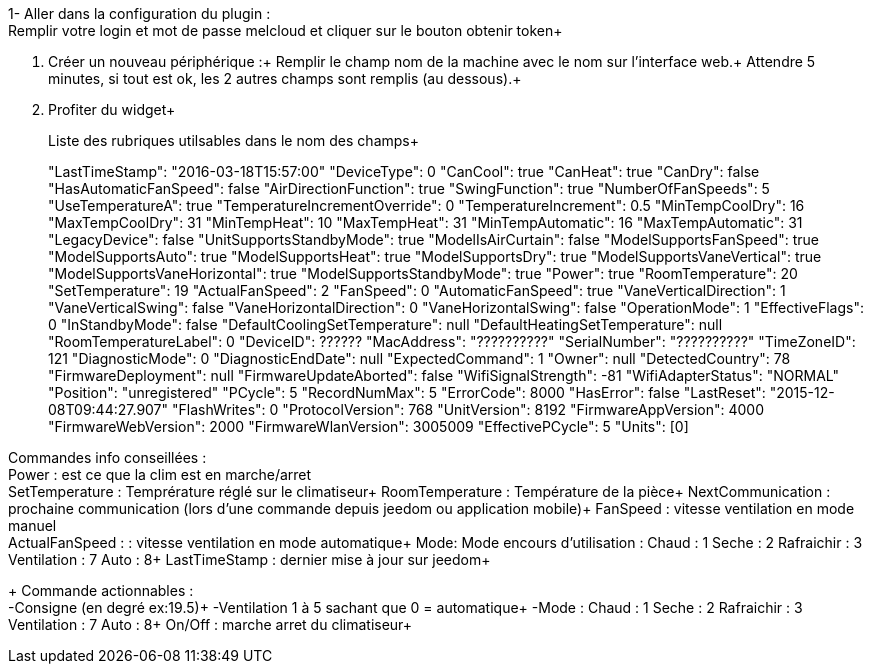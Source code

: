1- Aller dans la configuration du plugin : +
Remplir votre login et mot de passe melcloud et cliquer sur le bouton obtenir token+

2. Créer un nouveau périphérique :+
Remplir le champ nom de la machine avec le nom sur l'interface web.+
Attendre 5 minutes, si tout est ok, les 2 autres champs sont remplis (au dessous).+

3. Profiter du widget+
+
Liste des rubriques utilsables dans le nom des champs+
+
"LastTimeStamp": "2016-03-18T15:57:00"
"DeviceType": 0
"CanCool": true
"CanHeat": true
"CanDry": false
"HasAutomaticFanSpeed": false
"AirDirectionFunction": true
"SwingFunction": true
"NumberOfFanSpeeds": 5
"UseTemperatureA": true
"TemperatureIncrementOverride": 0
"TemperatureIncrement": 0.5
"MinTempCoolDry": 16
"MaxTempCoolDry": 31
"MinTempHeat": 10
"MaxTempHeat": 31
"MinTempAutomatic": 16
"MaxTempAutomatic": 31
"LegacyDevice": false
"UnitSupportsStandbyMode": true
"ModelIsAirCurtain": false
"ModelSupportsFanSpeed": true
"ModelSupportsAuto": true
"ModelSupportsHeat": true
"ModelSupportsDry": true
"ModelSupportsVaneVertical": true
"ModelSupportsVaneHorizontal": true
"ModelSupportsStandbyMode": true
"Power": true
"RoomTemperature": 20
"SetTemperature": 19
"ActualFanSpeed": 2
"FanSpeed": 0
"AutomaticFanSpeed": true
"VaneVerticalDirection": 1
"VaneVerticalSwing": false
"VaneHorizontalDirection": 0
"VaneHorizontalSwing": false
"OperationMode": 1
"EffectiveFlags": 0
"InStandbyMode": false
"DefaultCoolingSetTemperature": null
"DefaultHeatingSetTemperature": null
"RoomTemperatureLabel": 0
"DeviceID": ??????
"MacAddress": "??????????"
"SerialNumber": "??????????"
"TimeZoneID": 121
"DiagnosticMode": 0
"DiagnosticEndDate": null
"ExpectedCommand": 1
"Owner": null
"DetectedCountry": 78
"FirmwareDeployment": null
"FirmwareUpdateAborted": false
"WifiSignalStrength": -81
"WifiAdapterStatus": "NORMAL"
"Position": "unregistered"
"PCycle": 5
"RecordNumMax": 5
"ErrorCode": 8000
"HasError": false
"LastReset": "2015-12-08T09:44:27.907"
"FlashWrites": 0
"ProtocolVersion": 768
"UnitVersion": 8192
"FirmwareAppVersion": 4000
"FirmwareWebVersion": 2000
"FirmwareWlanVersion": 3005009
"EffectivePCycle": 5
"Units": [0]


Commandes info conseillées : +
Power : est ce que la clim est en marche/arret +
SetTemperature : Temprérature réglé sur le climatiseur+
RoomTemperature : Température de la pièce+
NextCommunication : prochaine communication (lors d'une commande depuis jeedom ou application mobile)+
FanSpeed : vitesse ventilation en mode manuel +
ActualFanSpeed : : vitesse ventilation en mode automatique+
Mode: Mode encours d'utilisation : Chaud : 1 Seche : 2 Rafraichir : 3 Ventilation : 7 Auto : 8+
LastTimeStamp : dernier mise à jour sur jeedom+
+
Commande actionnables : +
 -Consigne (en degré ex:19.5)+
 -Ventilation 1 à 5 sachant que 0 = automatique+
 -Mode : Chaud : 1 Seche : 2 Rafraichir : 3 Ventilation : 7 Auto : 8+
On/Off : marche arret du climatiseur+